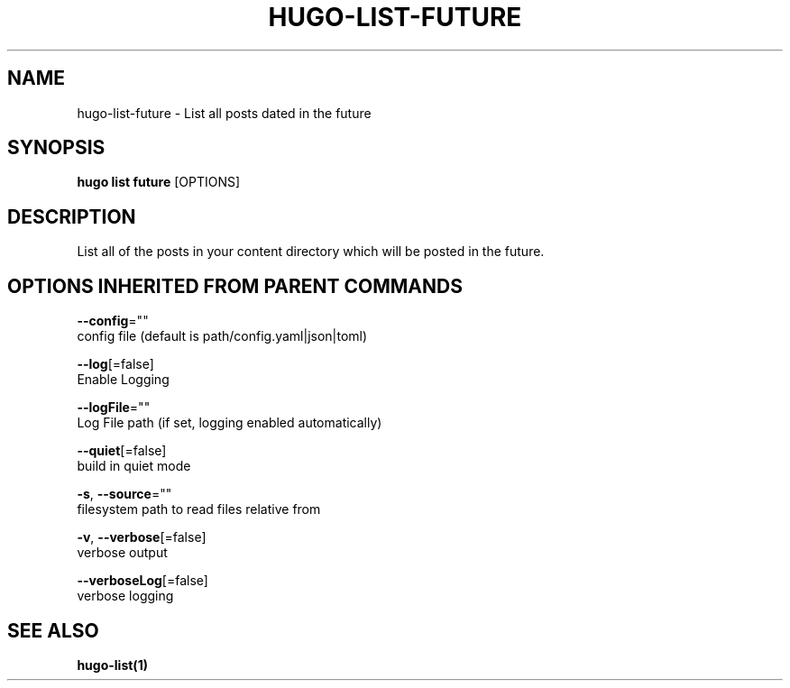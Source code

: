 .TH "HUGO\-LIST\-FUTURE" "1" "Sep 2017" "Hugo 0.18.1" "Hugo Manual" 
.nh
.ad l


.SH NAME
.PP
hugo\-list\-future \- List all posts dated in the future


.SH SYNOPSIS
.PP
\fBhugo list future\fP [OPTIONS]


.SH DESCRIPTION
.PP
List all of the posts in your content directory which will be
posted in the future.


.SH OPTIONS INHERITED FROM PARENT COMMANDS
.PP
\fB\-\-config\fP=""
    config file (default is path/config.yaml|json|toml)

.PP
\fB\-\-log\fP[=false]
    Enable Logging

.PP
\fB\-\-logFile\fP=""
    Log File path (if set, logging enabled automatically)

.PP
\fB\-\-quiet\fP[=false]
    build in quiet mode

.PP
\fB\-s\fP, \fB\-\-source\fP=""
    filesystem path to read files relative from

.PP
\fB\-v\fP, \fB\-\-verbose\fP[=false]
    verbose output

.PP
\fB\-\-verboseLog\fP[=false]
    verbose logging


.SH SEE ALSO
.PP
\fBhugo\-list(1)\fP
